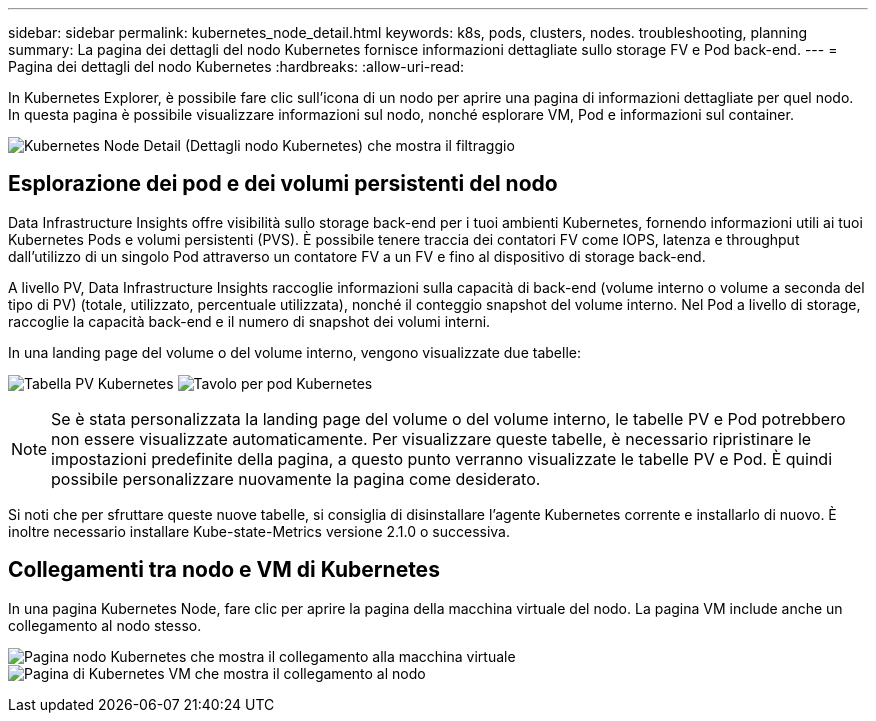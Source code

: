 ---
sidebar: sidebar 
permalink: kubernetes_node_detail.html 
keywords: k8s, pods, clusters, nodes. troubleshooting, planning 
summary: La pagina dei dettagli del nodo Kubernetes fornisce informazioni dettagliate sullo storage FV e Pod back-end. 
---
= Pagina dei dettagli del nodo Kubernetes
:hardbreaks:
:allow-uri-read: 


[role="lead"]
In Kubernetes Explorer, è possibile fare clic sull'icona di un nodo per aprire una pagina di informazioni dettagliate per quel nodo. In questa pagina è possibile visualizzare informazioni sul nodo, nonché esplorare VM, Pod e informazioni sul container.

image:KubernetesNodeFiltering.png["Kubernetes Node Detail (Dettagli nodo Kubernetes) che mostra il filtraggio"]



== Esplorazione dei pod e dei volumi persistenti del nodo

Data Infrastructure Insights offre visibilità sullo storage back-end per i tuoi ambienti Kubernetes, fornendo informazioni utili ai tuoi Kubernetes Pods e volumi persistenti (PVS). È possibile tenere traccia dei contatori FV come IOPS, latenza e throughput dall'utilizzo di un singolo Pod attraverso un contatore FV a un FV e fino al dispositivo di storage back-end.

A livello PV, Data Infrastructure Insights raccoglie informazioni sulla capacità di back-end (volume interno o volume a seconda del tipo di PV) (totale, utilizzato, percentuale utilizzata), nonché il conteggio snapshot del volume interno. Nel Pod a livello di storage, raccoglie la capacità back-end e il numero di snapshot dei volumi interni.

In una landing page del volume o del volume interno, vengono visualizzate due tabelle:

image:Kubernetes_PV_Table.png["Tabella PV Kubernetes"] image:Kubernetes_Pod_Table.png["Tavolo per pod Kubernetes"]


NOTE: Se è stata personalizzata la landing page del volume o del volume interno, le tabelle PV e Pod potrebbero non essere visualizzate automaticamente. Per visualizzare queste tabelle, è necessario ripristinare le impostazioni predefinite della pagina, a questo punto verranno visualizzate le tabelle PV e Pod. È quindi possibile personalizzare nuovamente la pagina come desiderato.

Si noti che per sfruttare queste nuove tabelle, si consiglia di disinstallare l'agente Kubernetes corrente e installarlo di nuovo. È inoltre necessario installare Kube-state-Metrics versione 2.1.0 o successiva.



== Collegamenti tra nodo e VM di Kubernetes

In una pagina Kubernetes Node, fare clic per aprire la pagina della macchina virtuale del nodo. La pagina VM include anche un collegamento al nodo stesso.

image:Kubernetes_Node_Page_with_VM_Link.png["Pagina nodo Kubernetes che mostra il collegamento alla macchina virtuale"] image:Kubernetes_VM_Page_with_Node_Link.png["Pagina di Kubernetes VM che mostra il collegamento al nodo"]
